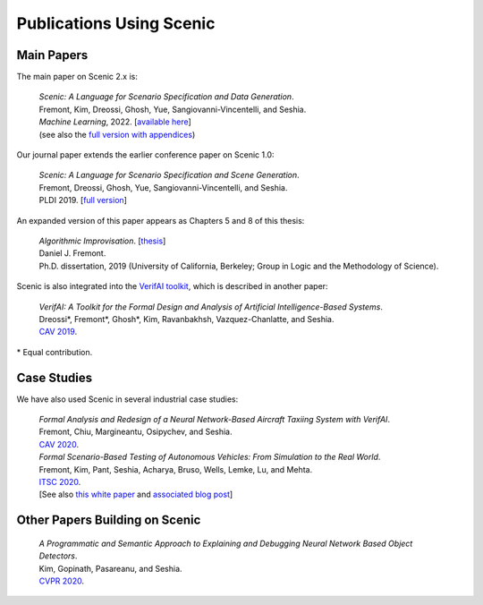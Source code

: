 ..  _publications:

Publications Using Scenic
=========================

Main Papers
-----------

The main paper on Scenic 2.x is:

	| :t:`Scenic: A Language for Scenario Specification and Data Generation`.
	| Fremont, Kim, Dreossi, Ghosh, Yue, Sangiovanni-Vincentelli, and Seshia.
	| *Machine Learning*, 2022. [`available here <https://link.springer.com/article/10.1007/s10994-021-06120-5>`_]
	| (see also the `full version with appendices <https://arxiv.org/abs/2010.06580>`_)

Our journal paper extends the earlier conference paper on Scenic 1.0:

	| :t:`Scenic: A Language for Scenario Specification and Scene Generation`.
	| Fremont, Dreossi, Ghosh, Yue, Sangiovanni-Vincentelli, and Seshia.
	| PLDI 2019. [`full version <https://arxiv.org/abs/1809.09310>`_]

An expanded version of this paper appears as Chapters 5 and 8 of this thesis:

	| :t:`Algorithmic Improvisation`. [`thesis <https://people.ucsc.edu/~dfremont/papers/thesis.pdf>`__]
	| Daniel J. Fremont.
	| Ph.D. dissertation, 2019 (University of California, Berkeley; Group in Logic and the Methodology of Science).

Scenic is also integrated into the `VerifAI toolkit <https://github.com/BerkeleyLearnVerify/VerifAI>`_, which is described in another paper:

	| :t:`VerifAI: A Toolkit for the Formal Design and Analysis of Artificial Intelligence-Based Systems`.
	| Dreossi*, Fremont*, Ghosh*, Kim, Ravanbakhsh, Vazquez-Chanlatte, and Seshia.
	| `CAV 2019 <https://link.springer.com/chapter/10.1007%2F978-3-030-25540-4_25>`_.

\* Equal contribution.


Case Studies
------------

We have also used Scenic in several industrial case studies:

	| :t:`Formal Analysis and Redesign of a Neural Network-Based Aircraft Taxiing System with VerifAI`.
	| Fremont, Chiu, Margineantu, Osipychev, and Seshia.
	| `CAV 2020 <https://people.eecs.berkeley.edu/~sseshia/pubs/b2hd-fremont-cav20.html>`_.

	.. _ITSC2020:

	| :t:`Formal Scenario-Based Testing of Autonomous Vehicles: From Simulation to the Real World`.
	| Fremont, Kim, Pant, Seshia, Acharya, Bruso, Wells, Lemke, Lu, and Mehta.
	| `ITSC 2020 <https://people.eecs.berkeley.edu/~sseshia/pubs/b2hd-fremont-itsc20.html>`_.
	| [See also `this white paper <https://gomentumstation.net/wp-content/uploads/2020/03/AAA-UCB-LG-AV-Testing-Project-Whitepaper-Final-2020-7-15.pdf>`_ and `associated blog post <https://gomentumstation.net/blog-2020-03-26/>`_]


Other Papers Building on Scenic
-------------------------------

	| :t:`A Programmatic and Semantic Approach to Explaining and Debugging Neural Network Based Object Detectors`.
	| Kim, Gopinath, Pasareanu, and Seshia.
	| `CVPR 2020 <https://people.eecs.berkeley.edu/~sseshia/pubs/b2hd-kim-cvpr20.html>`_.
